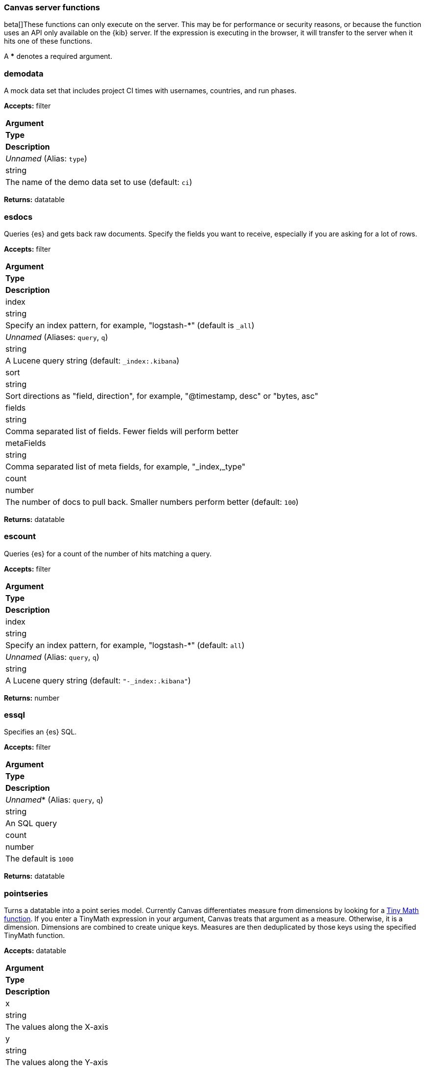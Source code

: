 [role="xpack"]
[[canvas-server-functions]]
=== Canvas server functions

beta[]These functions can only execute on the server. This may be for performance
or security reasons, or because the function uses an API only available on the 
{kib} server. If the expression is executing in the browser, it will transfer to 
the server when it hits one of these functions.

A *** denotes a required argument.

[float]
=== demodata

A mock data set that includes project CI times with usernames, countries, and run phases.

*Accepts:* filter

[cols="3*^<"]
|===
s|Argument
s|Type
s|Description

|_Unnamed_ (Alias: `type`)
|string
|The name of the demo data set to use  (default: `ci`)
|===

*Returns:* datatable


[float]
=== esdocs

Queries {es} and gets back raw documents. Specify the fields you want to receive, 
especially if you are asking for a lot of rows.

*Accepts:* filter

[cols="3*^<"]
|===
s|Argument
s|Type
s|Description

|index
|string
|Specify an index pattern, for example, "logstash-*"  (default is `_all`)

|_Unnamed_ (Aliases: `query`, `q`)
|string
|A Lucene query string (default: `_index:.kibana`)

|sort
|string
|Sort directions as "field, direction", for example, "@timestamp, desc" or "bytes, asc"

|fields
|string
|Comma separated list of fields. Fewer fields will perform better

|metaFields
|string
|Comma separated list of meta fields, for example, "_index,_type"

|count
|number
|The number of docs to pull back. Smaller numbers perform better (default: `100`)
|===

*Returns:* datatable


[float]
=== escount

Queries {es} for a count of the number of hits matching a query.

*Accepts:* filter

[cols="3*^<"]
|===
s|Argument
s|Type
s|Description

|index
|string
|Specify an index pattern, for example, "logstash-*"  (default: `all`)

|_Unnamed_  (Alias: `query`, `q`)
|string
|A Lucene query string (default: `"-_index:.kibana"`)
|===

*Returns:* number


[float]
=== essql

Specifies an {es} SQL.

*Accepts:* filter

[cols="3*^<"]
|===
s|Argument
s|Type
s|Description

|_Unnamed_*  (Alias: `query`, `q`)
|string
|An SQL query

|count
|number
|The default is `1000`
|===

*Returns:* datatable


[float]
=== pointseries

Turns a datatable into a point series model. Currently Canvas differentiates measure 
from dimensions by looking for a <<canvas-tinymath-functions, Tiny Math function>>. If you enter a TinyMath 
expression in your argument, Canvas treats that argument as a measure. Otherwise, it 
is a dimension. Dimensions are combined to create unique keys. Measures are 
then deduplicated by those keys using the specified TinyMath function.

*Accepts:* datatable

[cols="3*^<"]
|===
s|Argument
s|Type
s|Description

|x
|string
|The values along the X-axis

|y
|string
|The values along the Y-axis

|color
|string
|An expression to use in determining the mark's color

|size
|string
|For elements that support it, the size of the marks

|text
|string
|For use in charts that support it, the text to show in the mark
|===

*Returns:* pointseries


[float]
=== server

Forces the interpreter to return to the server.

*Accepts:* Anything or nothing

*Returns:* Depends on your input and arguments
&nbsp;

[float]
=== timelion

Uses Timelion to extract one or more time series from many sources.

*Accepts:* filter

[cols="3*^<"]
|===
s|Argument
s|Type
s|Description

|_Unnamed_ (Aliases: `query`, `q`)
|string
|A Timelion query (default: `".es(*)"`)

|interval
|string
|Bucket interval for the time series (default: `auto`)

|from
|any
|{es} date math string for the start of the time range (default: `now-1y`)

|to
|any
|{es} date math string for the end of the time range (default: `now`)

|timezone
|any
|Time zone for the time range (default: `UTC`)
|===

*Returns:* datatable

